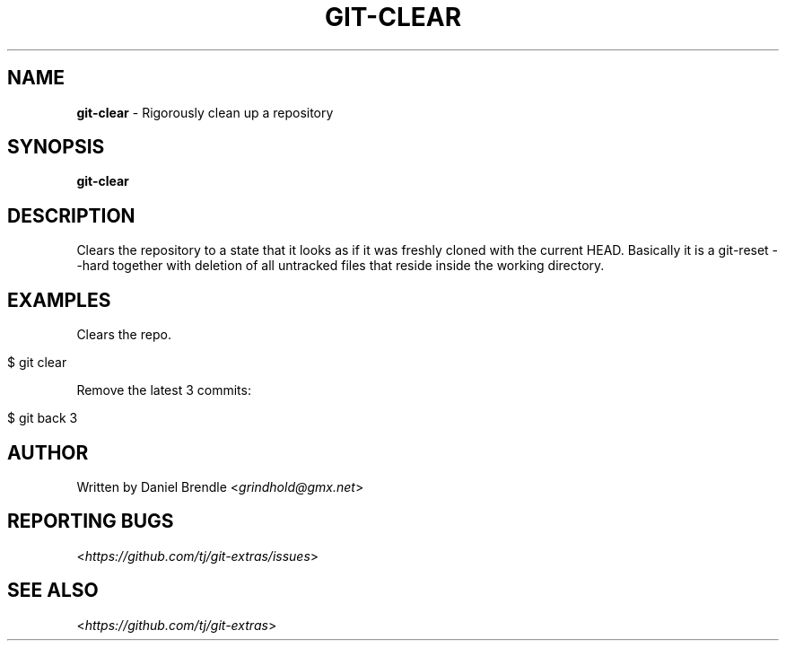 .\" generated with Ronn/v0.7.3
.\" http://github.com/rtomayko/ronn/tree/0.7.3
.
.TH "GIT\-CLEAR" "1" "August 2015" "" ""
.
.SH "NAME"
\fBgit\-clear\fR \- Rigorously clean up a repository
.
.SH "SYNOPSIS"
\fBgit\-clear\fR
.
.SH "DESCRIPTION"
Clears the repository to a state that it looks as if it was freshly cloned
with the current HEAD. Basically it is a git-reset --hard together with
deletion of all untracked files that reside inside the working directory.
.
.SH "EXAMPLES"
Clears the repo\.
.
.IP "" 4
.
.nf

$ git clear 
.
.fi
.
.IP "" 0
.
.P
Remove the latest 3 commits:
.
.IP "" 4
.
.nf

$ git back 3
.
.fi
.
.IP "" 0
.
.SH "AUTHOR"
Written by Daniel Brendle <\fIgrindhold@gmx\.net\fR>
.
.SH "REPORTING BUGS"
<\fIhttps://github\.com/tj/git\-extras/issues\fR>
.
.SH "SEE ALSO"
<\fIhttps://github\.com/tj/git\-extras\fR>
